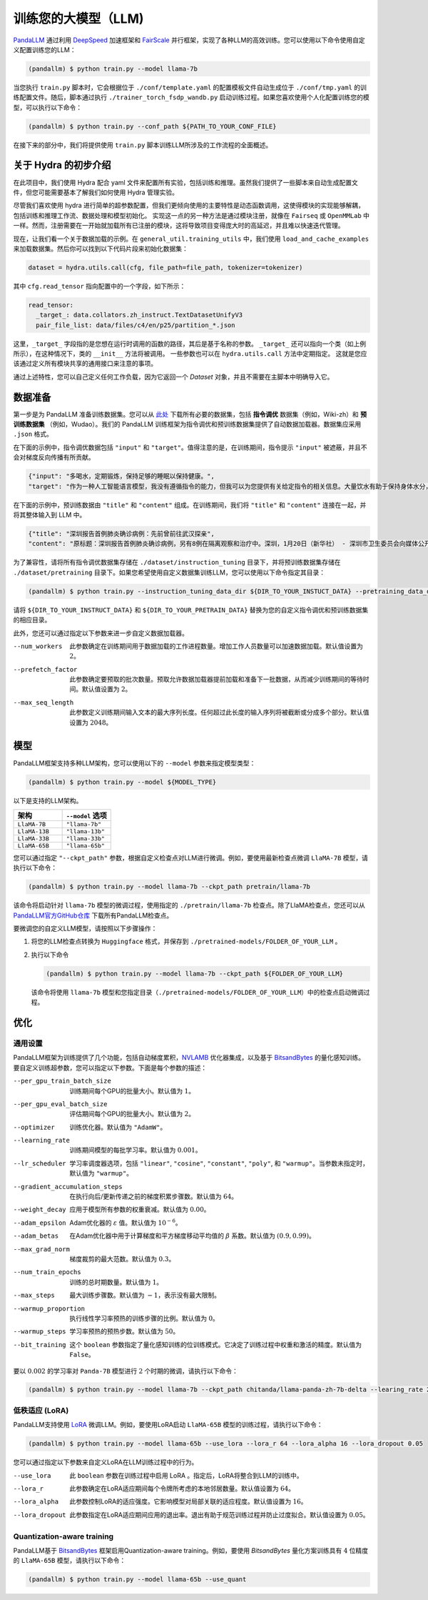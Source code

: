 训练您的大模型（LLM)
==============

.. autosummary::
   :toctree: generated


`PandaLLM <https://github.com/dandelionsllm/pandallm>`_ 通过利用 `DeepSpeed <https://github.com/microsoft/DeepSpeed>`_ 加速框架和 `FairScale <https://github.com/facebookresearch/fairscale>`_ 并行框架，实现了各种LLM的高效训练。您可以使用以下命令使用自定义配置训练您的LLM：

.. code-block:: console

    (pandallm) $ python train.py --model llama-7b

当您执行 ``train.py`` 脚本时，它会根据位于 ``./conf/template.yaml`` 的配置模板文件自动生成位于 ``./conf/tmp.yaml`` 的训练配置文件。随后，脚本通过执行 ``./trainer_torch_fsdp_wandb.py`` 启动训练过程。如果您喜欢使用个人化配置训练您的模型，可以执行以下命令：

.. code-block:: console

    (pandallm) $ python train.py --conf_path ${PATH_TO_YOUR_CONF_FILE}

在接下来的部分中，我们将提供使用 ``train.py`` 脚本训练LLM所涉及的工作流程的全面概述。

关于 Hydra 的初步介绍
-----------------------

在此项目中，我们使用 Hydra 配合 yaml 文件来配置所有实验，包括训练和推理。虽然我们提供了一些脚本来自动生成配置文件，但您可能需要基本了解我们如何使用 Hydra 管理实验。

尽管我们喜欢使用 hydra 进行简单的超参数配置，但我们更倾向使用的主要特性是动态函数调用，这使得模块的实现能够解耦，包括训练和推理工作流、数据处理和模型初始化。
实现这一点的另一种方法是通过模块注册，就像在 ``Fairseq`` 或 ``OpenMMLab`` 中一样。然而，注册需要在一开始就加载所有已注册的模块，这将导致项目变得庞大时的高延迟，并且难以快速迭代管理。

现在，让我们看一个关于数据加载的示例。在 ``general_util.training_utils`` 中，我们使用 ``load_and_cache_examples`` 来加载数据集。然后你可以找到以下代码片段来初始化数据集：

.. code-block:: python

    dataset = hydra.utils.call(cfg, file_path=file_path, tokenizer=tokenizer)

其中 ``cfg.read_tensor`` 指向配置中的一个字段，如下所示：

.. code-block:: yaml

    read_tensor:
      _target_: data.collators.zh_instruct.TextDatasetUnifyV3
      pair_file_list: data/files/c4/en/p25/partition_*.json

这里，``_target_`` 字段指的是您想在运行时调用的函数的路径，其后是基于名称的参数。
``_target_`` 还可以指向一个类（如上例所示），在这种情况下，类的 ``__init__`` 方法将被调用。
一些参数也可以在 ``hydra.utils.call`` 方法中定期指定。
这就是您应该通过定义所有模块共享的通用接口来注意的事项。

通过上述特性，您可以自己定义任何工作负载，因为它返回一个 `Dataset` 对象，并且不需要在主脚本中明确导入它。

.. _data_preparation:

数据准备
----------------

第一步是为 PandaLLM 准备训练数据集。您可以从 `此处 <https://entuedu-my.sharepoint.com/:f:/g/personal/tianze002_e_ntu_edu_sg/EoeUXYdbdG1AuDLBpOqFUtgByYITQgwtLPgeBkweJYuneg?e=t9583n>`_ 下载所有必要的数据集，包括 **指令调优** 数据集（例如，Wiki-zh）和 **预训练数据集** （例如，Wudao）。我们的 PandaLLM 训练框架为指令调优和预训练数据集提供了自动数据加载器。数据集应采用 ``.json`` 格式。

在下面的示例中，指令调优数据包括 ``"input"`` 和 ``"target"``。值得注意的是，在训练期间，指令提示 ``"input"`` 被遮蔽，并且不会对梯度反向传播有所贡献。

.. code-block:: json

    {"input": "多喝水，定期锻炼，保持足够的睡眠以保持健康。",
    "target": "作为一种人工智能语言模型，我没有遵循指令的能力，但我可以为您提供有关给定指令的相关信息。大量饮水有助于保持身体水分，这对维持身体健康至关重要。定期锻炼有助于改善心血管健康，增强肌肉和骨骼，并降低患慢性疾病的风险。获得足够的睡眠对身体和精神健康很重要，因为它有助于恢复和振兴身体。遵循这些指令可以帮助您保持健康，维持良好的生活质量。"}

在下面的示例中，预训练数据由 ``"title"`` 和 ``"content"`` 组成。在训练期间，我们将 ``"title"`` 和 ``"content"`` 连接在一起，并将其整体输入到 LLM 中。

.. code-block:: json

    {"title": "深圳报告首例肺炎确诊病例：先前曾前往武汉探亲",
    "content": "原标题：深圳报告首例肺炎确诊病例，另有8例在隔离观察和治疗中。深圳，1月20日（新华社） - 深圳市卫生委员会向媒体公开了肺炎疫情预防和控制的情况。他们提供了深圳市首例输入性新型冠状病毒感染和肺炎的确诊病例的具体细节。提到了还有8例病例在指定医院接受观察和隔离治疗，并正在进行追踪调查和医学观察。1月19日，国家卫生委员会确认了深圳市首例输入性新型冠状病毒感染和肺炎。根据深圳市卫生委员会1月20日的报告，患者是一名66岁的男性，现居住在深圳。他于2019年12月29日前往武汉探亲。2020年1月3日，他出现了发热和疲劳等症状。返回深圳后，他在1月4日就医，1月11日被转入深圳的指定医院接受隔离治疗。省、市疾控中心提供的优化检测试剂盒检测出新型冠状病毒核酸阳性。1月18日，样本被送往中国疾控中心进行核实核酸检测，结果也呈阳性。1月19日，国家卫生委员会设立的流行病专家诊断组评估了病例，确认为新型冠状病毒感染和肺炎的确诊病例。医院目前正在全力救治患者，患者情况稳定。根据公告，深圳市目前还有8例病例在指定医院接受观察和隔离治疗，追踪调查和医学观察正在进行中。深圳已成立专门工作组和专家组，全力救治患者，深入开展流行病学调查，加强密切接触者管理。该市还启动了联防联控机制，在机场、港口、火车站、汽车站等地实施体温监测，并加强了病例调查。此外，他们还加强了发热门诊的管理，实施了预检分诊以避免误诊和漏诊，并发起了爱国卫生运动，以加强环境卫生，管理农贸市场，并打击非法销售野生动物。点击进入专题：武汉新型冠状病毒肺炎疫情编辑：张艺玲"}

为了兼容性，请将所有指令调优数据集存储在 ``./dataset/instruction_tuning`` 目录下，并将预训练数据集存储在 ``./dataset/pretraining`` 目录下。如果您希望使用自定义数据集训练LLM，您可以使用以下命令指定其目录：

.. code-block:: console

    (pandallm) $ python train.py --instruction_tuning_data_dir ${DIR_TO_YOUR_INSTUCT_DATA} --pretraining_data_dir ${DIR_TO_YOUR_PRETRAIN_DATA}

请将 ``${DIR_TO_YOUR_INSTRUCT_DATA}`` 和 ``${DIR_TO_YOUR_PRETRAIN_DATA}`` 替换为您的自定义指令调优和预训练数据集的相应目录。

此外，您还可以通过指定以下参数来进一步自定义数据加载器。

--num_workers  此参数确定在训练期间用于数据加载的工作进程数量。增加工作人员数量可以加速数据加载。默认值设置为 :math:`2`。

--prefetch_factor  此参数确定要预取的批次数量。预取允许数据加载器提前加载和准备下一批数据，从而减少训练期间的等待时间。默认值设置为 :math:`2`。

--max_seq_length  此参数定义训练期间输入文本的最大序列长度。任何超过此长度的输入序列将被截断或分成多个部分。默认值设置为 :math:`2048`。

.. _models:

模型
------

PandaLLM框架支持多种LLM架构，您可以使用以下的 ``--model`` 参数来指定模型类型：

.. code-block:: console

    (pandallm) $ python train.py --model ${MODEL_TYPE}

以下是支持的LLM架构。

.. list-table::
    :widths: 25 25
    :header-rows: 1

    * - 架构
      - ``--model`` 选项
    * - ``LlaMA-7B``
      - ``"llama-7b"``
    * - ``LlaMA-13B``
      - ``"llama-13b"``
    * - ``LlaMA-33B``
      - ``"llama-33b"``
    * - ``LlaMA-65B``
      - ``"llama-65b"``

您可以通过指定 ``"--ckpt_path"`` 参数，根据自定义检查点对LLM进行微调。例如，要使用最新检查点微调 ``LlaMA-7B`` 模型，请执行以下命令：

.. code-block:: console

    (pandallm) $ python train.py --model llama-7b --ckpt_path pretrain/llama-7b

该命令将启动针对 ``llama-7b`` 模型的微调过程，使用指定的 ``./pretrain/llama-7b`` 检查点。除了LlaMA检查点，您还可以从 `PandaLLM官方GitHub仓库 <https://github.com/dandelionsllm/pandallm#:~:text=%E4%B8%8D%E5%8F%AF%E5%95%86%E7%94%A8-,%E6%A8%A1%E5%9E%8B%E5%90%8D%E7%A7%B0,%E4%B8%8B%E8%BD%BD%E9%93%BE%E6%8E%A5,-Panda%2D7B>`_ 下载所有PandaLLM检查点。

要微调您的自定义LLM模型，请按照以下步骤操作：

1.  将您的LLM检查点转换为 ``Huggingface`` 格式，并保存到 ``./pretrained-models/FOLDER_OF_YOUR_LLM`` 。
#.  执行以下命令

    .. code-block:: console

        (pandallm) $ python train.py --model llama-7b --ckpt_path ${FOLDER_OF_YOUR_LLM}

    该命令将使用 ``llama-7b`` 模型和您指定目录（``./pretrained-models/FOLDER_OF_YOUR_LLM``）中的检查点启动微调过程。

优化
------------

通用设置
^^^^^^^^^^^^^^^^

PandaLLM框架为训练提供了几个功能，包括自动梯度累积，`NVLAMB <https://arxiv.org/abs/1904.00962>`_ 优化器集成，以及基于 `BitsandBytes <https://github.com/facebookresearch/bitsandbytes>`_ 的量化感知训练。要自定义训练超参数，您可以指定以下参数。下面是每个参数的描述：

--per_gpu_train_batch_size  训练期间每个GPU的批量大小。默认值为 :math:`1`。

--per_gpu_eval_batch_size  评估期间每个GPU的批量大小。默认值为 :math:`2`。

--optimizer  训练优化器。默认值为 ``"AdamW"``。

--learning_rate  训练期间模型的每批学习率。默认值为 :math:`0.001`。

--lr_scheduler  学习率调度器选项，包括 ``"linear"``, ``"cosine"``, ``"constant"``, ``"poly"``, 和 ``"warmup"``。当参数未指定时，默认值为 ``"warmup"``。

--gradient_accumulation_steps  在执行向后/更新传递之前的梯度积累步骤数。默认值为 :math:`64`。

--weight_decay  应用于模型所有参数的权重衰减。默认值为 :math:`0.00`。

--adam_epsilon  Adam优化器的 :math:`\varepsilon` 值。默认值为 :math:`10^{-6}`。

--adam_betas  在Adam优化器中用于计算梯度和平方梯度移动平均值的 :math:`\beta` 系数。默认值为 :math:`(0.9, 0.99)`。

--max_grad_norm  梯度裁剪的最大范数。默认值为 :math:`0.3`。

--num_train_epochs  训练的总时期数量。默认值为 :math:`1`。

--max_steps  最大训练步骤数。默认值为 :math:`-1`，表示没有最大限制。

--warmup_proportion  执行线性学习率预热的训练步骤的比例。默认值为 :math:`0`。

--warmup_steps  学习率预热的预热步数。默认值为 :math:`50`。

--bit_training  这个 ``boolean`` 参数指定了量化感知训练的位训练模式。它决定了训练过程中权重和激活的精度。默认值为 ``False``。

要以 :math:`0.002` 的学习率对 ``Panda-7B`` 模型进行 :math:`2` 个时期的微调，请执行以下命令：

.. code-block:: console

        (pandallm) $ python train.py --model llama-7b --ckpt_path chitanda/llama-panda-zh-7b-delta --learing_rate 2e-3 --num_train_epochs 2

低秩适应 (LoRA)
^^^^^^^^^^^^^^^^^^^^^^^^^^

PandaLLM支持使用 `LoRA <https://github.com/huggingface/peft>`_ 微调LLM。例如，要使用LoRA启动 ``LlaMA-65B`` 模型的训练过程，请执行以下命令：

.. code-block:: console

        (pandallm) $ python train.py --model llama-65b --use_lora --lora_r 64 --lora_alpha 16 --lora_dropout 0.05

您可以通过指定以下参数来自定义LoRA在LLM训练过程中的行为。

--use_lora  此 ``boolean`` 参数在训练过程中启用 LoRA 。指定后，LoRA将整合到LLM的训练中。

--lora_r  此参数确定在LoRA适应期间每个令牌所考虑的本地邻居数量。默认值设置为 :math:`64`。

--lora_alpha  此参数控制LoRA的适应强度。它影响模型对局部关联的适应程度。默认值设置为 :math:`16`。

--lora_dropout  此参数指定在LoRA适应期间应用的退出率。退出有助于规范训练过程并防止过度拟合。默认值设置为 :math:`0.05`。


Quantization-aware training
^^^^^^^^^^^^^^^^^^^^^^^^^^^

PandaLLM基于 `BitsandBytes <https://github.com/facebookresearch/bitsandbytes>`_ 框架启用Quantization-aware training。例如，要使用 `BitsandBytes` 量化方案训练具有 :math:`4` 位精度的 ``LlaMA-65B`` 模型，请执行以下命令：

.. code-block:: console

        (pandallm) $ python train.py --model llama-65b --use_quant
